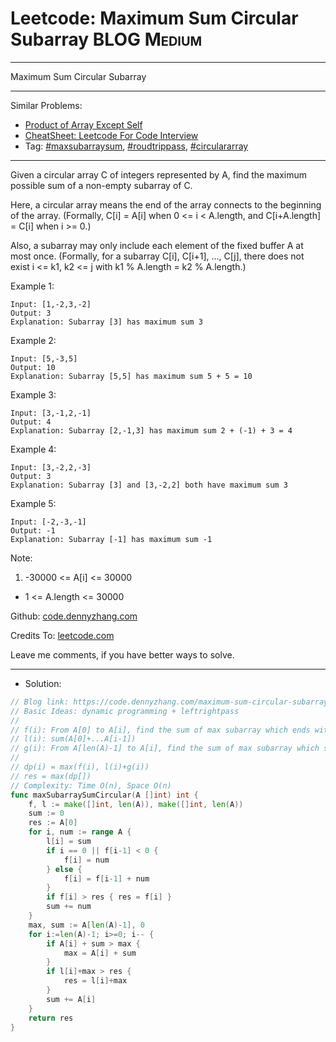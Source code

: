 * Leetcode: Maximum Sum Circular Subarray                        :BLOG:Medium:
#+STARTUP: showeverything
#+OPTIONS: toc:nil \n:t ^:nil creator:nil d:nil
:PROPERTIES:
:type:     maxsubarraysum, roudtrippass, circulararray
:END:
---------------------------------------------------------------------
Maximum Sum Circular Subarray
---------------------------------------------------------------------
#+BEGIN_HTML
<a href="https://github.com/dennyzhang/code.dennyzhang.com/tree/master/problems/maximum-sum-circular-subarray"><img align="right" width="200" height="183" src="https://www.dennyzhang.com/wp-content/uploads/denny/watermark/github.png" /></a>
#+END_HTML
Similar Problems:
- [[https://code.dennyzhang.com/product-of-array-except-self][Product of Array Except Self]]
- [[https://cheatsheet.dennyzhang.com/cheatsheet-leetcode-A4][CheatSheet: Leetcode For Code Interview]]
- Tag: [[https://code.dennyzhang.com/tag/maxsubarraysum][#maxsubarraysum]], [[https://code.dennyzhang.com/tag/roudtrippass][#roudtrippass]], [[https://code.dennyzhang.com/tag/circulararray][#circulararray]]
---------------------------------------------------------------------
Given a circular array C of integers represented by A, find the maximum possible sum of a non-empty subarray of C.

Here, a circular array means the end of the array connects to the beginning of the array.  (Formally, C[i] = A[i] when 0 <= i < A.length, and C[i+A.length] = C[i] when i >= 0.)

Also, a subarray may only include each element of the fixed buffer A at most once.  (Formally, for a subarray C[i], C[i+1], ..., C[j], there does not exist i <= k1, k2 <= j with k1 % A.length = k2 % A.length.)

Example 1:
#+BEGIN_EXAMPLE
Input: [1,-2,3,-2]
Output: 3
Explanation: Subarray [3] has maximum sum 3
#+END_EXAMPLE

Example 2:
#+BEGIN_EXAMPLE
Input: [5,-3,5]
Output: 10
Explanation: Subarray [5,5] has maximum sum 5 + 5 = 10
#+END_EXAMPLE

Example 3:
#+BEGIN_EXAMPLE
Input: [3,-1,2,-1]
Output: 4
Explanation: Subarray [2,-1,3] has maximum sum 2 + (-1) + 3 = 4
#+END_EXAMPLE

Example 4:
#+BEGIN_EXAMPLE
Input: [3,-2,2,-3]
Output: 3
Explanation: Subarray [3] and [3,-2,2] both have maximum sum 3
#+END_EXAMPLE

Example 5:
#+BEGIN_EXAMPLE
Input: [-2,-3,-1]
Output: -1
Explanation: Subarray [-1] has maximum sum -1
#+END_EXAMPLE
 
Note:

1. -30000 <= A[i] <= 30000
- 1 <= A.length <= 30000

Github: [[https://github.com/dennyzhang/code.dennyzhang.com/tree/master/problems/maximum-sum-circular-subarray][code.dennyzhang.com]]

Credits To: [[https://leetcode.com/problems/maximum-sum-circular-subarray/description/][leetcode.com]]

Leave me comments, if you have better ways to solve.
---------------------------------------------------------------------
- Solution:

#+BEGIN_SRC go
// Blog link: https://code.dennyzhang.com/maximum-sum-circular-subarray
// Basic Ideas: dynamic programming + leftrightpass
//
// f(i): From A[0] to A[i], find the sum of max subarray which ends with A[i]
// l(i): sum(A[0]+...A[i-1])
// g(i): From A[len(A)-1] to A[i], find the sum of max subarray which starts with A[len(A)-1]
//
// dp(i) = max(f(i), l(i)+g(i))
// res = max(dp[])
// Complexity: Time O(n), Space O(n)
func maxSubarraySumCircular(A []int) int {
    f, l := make([]int, len(A)), make([]int, len(A))
    sum := 0
    res := A[0]
    for i, num := range A {
        l[i] = sum
        if i == 0 || f[i-1] < 0 {
            f[i] = num
        } else {
            f[i] = f[i-1] + num
        }
        if f[i] > res { res = f[i] }
        sum += num
    }
    max, sum := A[len(A)-1], 0
    for i:=len(A)-1; i>=0; i-- {
        if A[i] + sum > max {
            max = A[i] + sum
        }
        if l[i]+max > res {
            res = l[i]+max
        }
        sum += A[i]        
    }
    return res
}
#+END_SRC

#+BEGIN_HTML
<div style="overflow: hidden;">
<div style="float: left; padding: 5px"> <a href="https://www.linkedin.com/in/dennyzhang001"><img src="https://www.dennyzhang.com/wp-content/uploads/sns/linkedin.png" alt="linkedin" /></a></div>
<div style="float: left; padding: 5px"><a href="https://github.com/dennyzhang"><img src="https://www.dennyzhang.com/wp-content/uploads/sns/github.png" alt="github" /></a></div>
<div style="float: left; padding: 5px"><a href="https://www.dennyzhang.com/slack" target="_blank" rel="nofollow"><img src="https://www.dennyzhang.com/wp-content/uploads/sns/slack.png" alt="slack"/></a></div>
</div>
#+END_HTML
